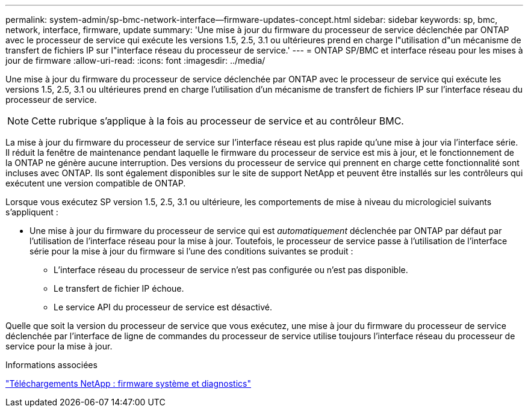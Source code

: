 ---
permalink: system-admin/sp-bmc-network-interface--firmware-updates-concept.html 
sidebar: sidebar 
keywords: sp, bmc, network, interface, firmware, update 
summary: 'Une mise à jour du firmware du processeur de service déclenchée par ONTAP avec le processeur de service qui exécute les versions 1.5, 2.5, 3.1 ou ultérieures prend en charge l"utilisation d"un mécanisme de transfert de fichiers IP sur l"interface réseau du processeur de service.' 
---
= ONTAP SP/BMC et interface réseau pour les mises à jour de firmware
:allow-uri-read: 
:icons: font
:imagesdir: ../media/


[role="lead"]
Une mise à jour du firmware du processeur de service déclenchée par ONTAP avec le processeur de service qui exécute les versions 1.5, 2.5, 3.1 ou ultérieures prend en charge l'utilisation d'un mécanisme de transfert de fichiers IP sur l'interface réseau du processeur de service.

[NOTE]
====
Cette rubrique s'applique à la fois au processeur de service et au contrôleur BMC.

====
La mise à jour du firmware du processeur de service sur l'interface réseau est plus rapide qu'une mise à jour via l'interface série. Il réduit la fenêtre de maintenance pendant laquelle le firmware du processeur de service est mis à jour, et le fonctionnement de la ONTAP ne génère aucune interruption. Des versions du processeur de service qui prennent en charge cette fonctionnalité sont incluses avec ONTAP. Ils sont également disponibles sur le site de support NetApp et peuvent être installés sur les contrôleurs qui exécutent une version compatible de ONTAP.

Lorsque vous exécutez SP version 1.5, 2.5, 3.1 ou ultérieure, les comportements de mise à niveau du micrologiciel suivants s'appliquent :

* Une mise à jour du firmware du processeur de service qui est _automatiquement_ déclenchée par ONTAP par défaut par l'utilisation de l'interface réseau pour la mise à jour. Toutefois, le processeur de service passe à l'utilisation de l'interface série pour la mise à jour du firmware si l'une des conditions suivantes se produit :
+
** L'interface réseau du processeur de service n'est pas configurée ou n'est pas disponible.
** Le transfert de fichier IP échoue.
** Le service API du processeur de service est désactivé.




Quelle que soit la version du processeur de service que vous exécutez, une mise à jour du firmware du processeur de service déclenchée par l'interface de ligne de commandes du processeur de service utilise toujours l'interface réseau du processeur de service pour la mise à jour.

.Informations associées
https://mysupport.netapp.com/site/downloads/firmware/system-firmware-diagnostics["Téléchargements NetApp : firmware système et diagnostics"^]
